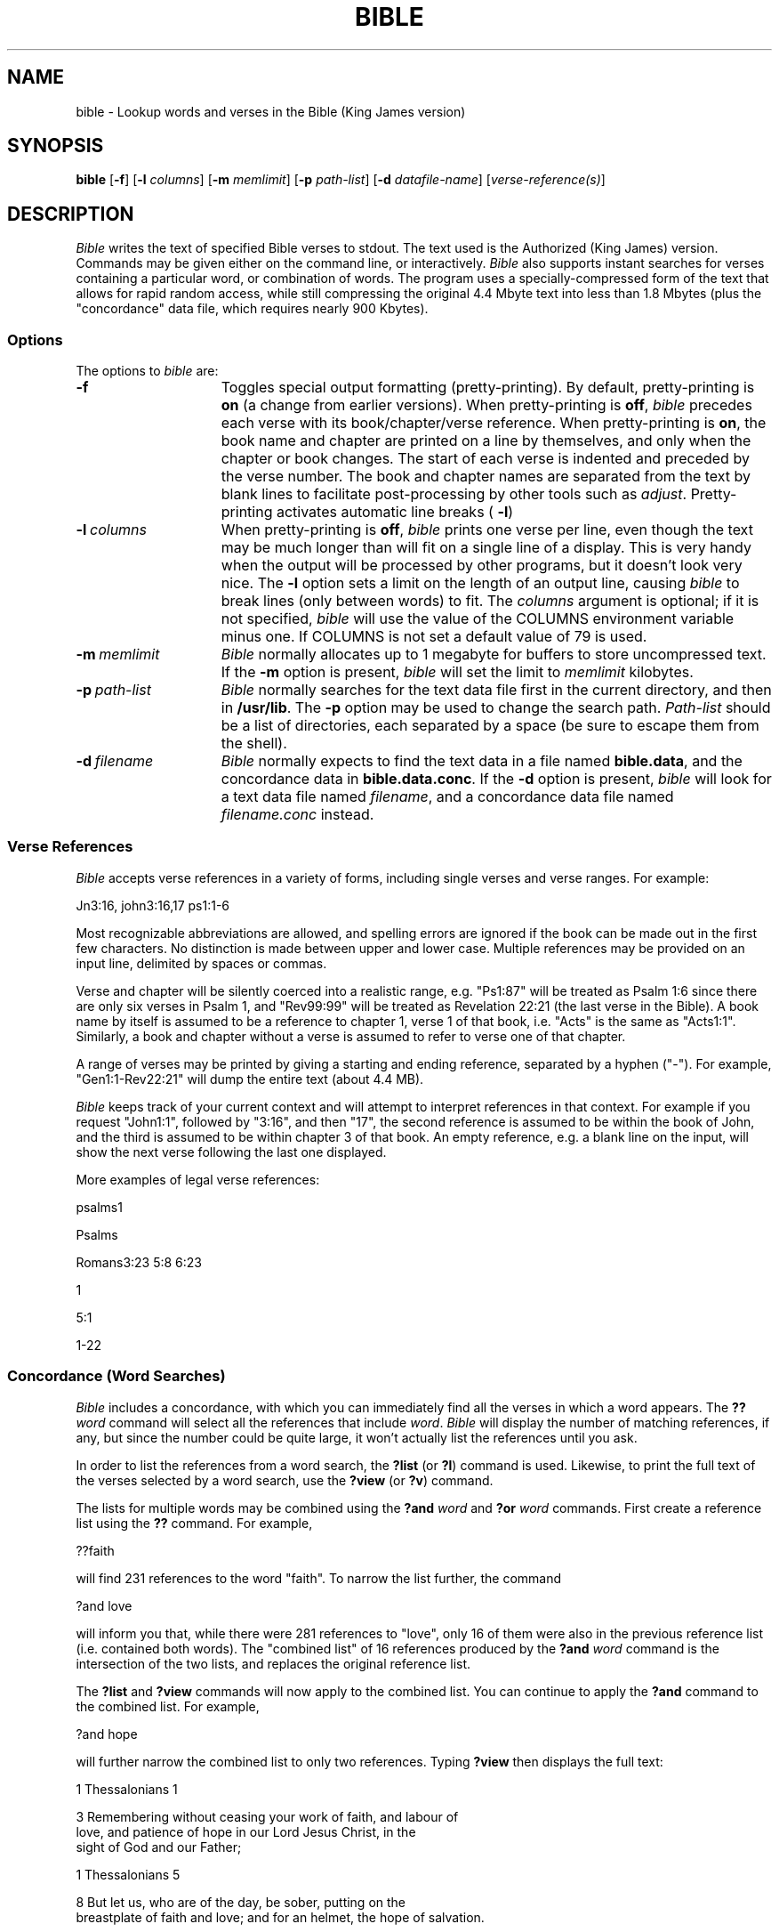 .\" @(#)$Header: /home/matthew/cvs/bible-kjv-4.10/bible.1,v 2.2 2005/01/22 19:15:02 matthew Exp $
.\"
.\" This file is provided for unrestricted use provided that this
.\" legend is included on all tape media and as a part of the
.\" software program in whole or part.  Users may copy, modify or
.\" distribute this file at will.
.\"		-- Chip Chapin, September 4, 1989
.\"
.TH BIBLE 1 "January 8, 1993"
.SH NAME
bible \- Lookup words and verses in the Bible (King James version)
.SH SYNOPSIS
.B bible
.RB [ \-f ]
.RB [ \-l
.IR columns ]
.RB [ \-m 
.IR memlimit ]
.RB [ \-p
.IR path-list ]
.RB [ \-d
.IR datafile-name ]
.RI [ verse-reference(s) ]
.SH DESCRIPTION
.I Bible\^
writes the text of specified Bible verses to stdout.
The text used is the Authorized (King James) version.
Commands 
may be given either on the command line, or interactively.
.I Bible\^
also supports instant searches for verses containing a particular
word, or combination of words.
The program
uses a specially-compressed form of the text that allows for rapid 
random access, while still compressing the original 4.4 Mbyte text into 
less than 1.8 Mbytes 
(plus the "concordance" data file, which requires nearly 900 Kbytes).
.SS Options
The options to
.I bible\^
are:
.TP 15 "\w'\-t\ prefix\ \ 'u"
.B \-f 
Toggles special output formatting (pretty-printing).  
By default, pretty-printing is 
.B on\^
(a change from earlier versions).
When pretty-printing is
.BR off\^ ,
.I bible\^
precedes each verse with its book/chapter/verse
reference.  When pretty-printing is
.BR on\^ ,
the book name and chapter are printed on a line by themselves,
and only when the chapter or book changes.
The start of each verse is indented and preceded by the verse number.
The book and chapter names are separated from the text
by blank lines to facilitate post-processing by other tools such as
.IR adjust .
Pretty-printing activates automatic line breaks (
.BR \-l )
.TP
.BI \-l \ columns
When pretty-printing is
.BR off ,
.I bible\^
prints one verse per line, even though the text may be much longer than
will fit on a single line of a display.
This is very handy when the output will be processed by other
programs, but it doesn't look very nice.
The 
.BR \-l
option sets a limit on the length of an output line, causing
.I bible\^
to break lines (only between words) to fit.  The
.I columns
argument is optional; if it is not specified,
.I bible\^
will use the value of the COLUMNS environment variable
minus one.
If COLUMNS is not set a default value of 79 is used.
.TP
.BI \-m \ memlimit
.I Bible\^
normally allocates up to 1 megabyte for buffers to store uncompressed
text.
If the 
.B \-m
option is present,
.I bible\^
will set the limit to
.I memlimit
kilobytes.
.TP
.BI \-p \ path-list
.I Bible\^
normally searches for the text data file first in the current directory,
and then in 
.BR /usr/lib .
The 
.B \-p
option may be used to change the search path.
.I Path-list
should be a list of directories, each separated by a space (be sure
to escape them from the shell).
.TP
.BI \-d \ filename
.I Bible\^
normally expects to find the text data in a file named
.BR bible.data ,
and the concordance data in
.BR bible.data.conc .
If the
.B \-d
option is present,
.I bible\^
will look for a text data file named
.IR filename ,
and a concordance data file named
.IR filename.conc
instead.
.RE
.SS Verse References
.I Bible\^
accepts verse references in a variety of forms,
including single verses and verse ranges.
For example:

    Jn3:16, john3:16,17 ps1:1-6

Most recognizable abbreviations are allowed, and spelling errors are
ignored if the book can be made out in the first few characters.
No distinction is made between upper and lower case.
Multiple references may be provided on an input line, delimited by spaces 
or commas.
.PP
Verse and chapter will be silently coerced into a realistic range, e.g.
"Ps1:87" will be treated as Psalm 1:6 since there are only six verses in
Psalm 1, and 
"Rev99:99" will be treated as Revelation 22:21 (the last verse in the
Bible).
A book name by itself is assumed to be a reference to chapter 1, verse 1 of that
book, i.e. "Acts" is the same as "Acts1:1".
Similarly, a book and chapter without a verse is assumed to refer to verse 
one of that chapter.
.PP
A range of verses may be printed by giving a starting and ending reference, 
separated by a hyphen ("-").
For example, "Gen1:1-Rev22:21" will dump the entire text (about 4.4 MB).
.PP
.I Bible\^
keeps track of your current context and will attempt to interpret references
in that context.
For example if you request "John1:1", followed by "3:16", and then "17", 
the second reference is assumed to be within the book of John, and the third
is assumed to be within chapter 3 of that book.
An empty reference, e.g. a blank line on the input, will show the
next verse following the last one displayed.

More examples of legal verse references:

    psalms1

    Psalms

    Romans3:23 5:8 6:23

    1
    
    5:1
    
    1-22

.SS Concordance (Word Searches)
.I Bible\^
includes a concordance, with which you can immediately find all
the verses in which a word appears.  
The 
.BI ?? word
command will select all the references that include
.IR word .
.I Bible 
will display the number of matching references, if any, but since the
number could be quite large, it won't actually list the references
until you ask.
.PP
In order to list the references from a word search, the
.B ?list
(or
.BR ?l )
command is used.  Likewise, to print the full text of the verses
selected by a word search, use the
.B ?view
(or
.BR ?v )
command.
.PP
The lists for multiple words may
be combined using the 
.B ?and 
.I word
and
.B ?or
.I word
commands.  First create a reference list using the
.B ??
command.  For example,

    ??faith
    
will find 231 references to the word "faith".  To narrow the list further,
the command 

    ?and love
    
will inform you that, while there were 281 references to "love", only
16 of them were also in the previous reference list (i.e. contained
both words).
The "combined list" of 16 references produced by the
.B ?and
.I word
command is the intersection of the two lists, and replaces the
original reference list.
.PP
The 
.B ?list
and
.B ?view
commands will now apply to the combined list.  You can continue to apply
the
.B ?and
command to the combined list.  For example,

    ?and hope
    
will further narrow the combined list to only two references.  Typing
.B ?view
then displays the full text:

    1 Thessalonians 1

      3 Remembering without ceasing your work of faith, and labour of
    love, and patience of hope in our Lord Jesus Christ, in the
    sight of God and our Father;

    1 Thessalonians 5

      8 But let us, who are of the day, be sober, putting on the
    breastplate of faith and love; and for an helmet, the hope of salvation. 
.PP
The
.B ?or
.I word
command is similar to
.BR ?and ,
but it produces a combined reference list that is the union of the two
lists.  In other words, the list includes those verses in which either of
the words appears.  For example

    ??angels
    ?or angel

will find all 283 verses in wich either word is used.
.PP
By default, reference lists cover the entire Bible.
But for those times when it is useful to limit them to a particular
section of the text,
.B bible
provides the 
.B ?in
.I verse range
command.  For example

    ?in mt1:1-rev22:21

will limit future reference lists to the New Testament.  If you have a
current reference list, references that fall outside the limits will
be dropped.  Note that only a contiguous range of verses may be used.
To reset the limits so that the whole text is searched, the command is
.B ?in 
.BR all .
.SS Interactive Use
For interactive use, invoke
.I bible\^
without any verse references on the command line.  You should see a prompt
displayed:

    Bible(KJV) [Gen1:1]>

Typing
.B ?
will print a command summary.

The program accepts three types of interactive command input:
.RS
.TP 3
\(bu
Bible verse references, as described above.
.PD 0
.TP
\(bu
Concordance (word search) commands, also described above.  
These commands are: 
.BR ?? ,
.BR ?list ,
.BR ?view ,
.BR ?and ,
.BR ?or ,
and
.BR ?in .
.PD 0
.TP
\(bu
Miscellaneous program control commands:

.TP 15 "\w'\-t\ prefix\ \ 'u"
.B ?, ?h, ?help
Prints help text.
.TP
.B ?f
Toggles output formatting modes.
.TP
.BI ?w file
Begin writing program output to a file.  If file exists, output is
appended to what's there already.
.TP
.B ?w
Stop writing to a file.
.TP
.B \>, \<
Toggle the
.I direction
(forward or backward) in which 
.I bible
will move through the text when a blank line is entered.
.TP
.B \q, ?bye, ?exit, ?quit, ?q
End the program.
.RE
.PD
.SH BUGS 
References to the one-chapter books of Philemon and 3 John
are non-standard in that they require a dummy chapter number.  For
example, use Phm1:5 instead of Phm5 to get verse 5.
.PP
The possessive form
.B 's
is handled strangely by the Concordance.  The apostrophe has been
removed and the 
.B s
has been treated as if it were a separate word.  
So, for example, if you wanted to find all references to 
"refiner's" you would have to first search for "refiner" 
(using the command
.BI ?? refiner)
and then combine it with a search for "s" 
.RB ( ?and 
.IR s ).
.PP
The convention for handling partial verse specifications can be
clumsy.  A book name by itself, e.g. "Matthew" is taken as a reference to
verse 1:1 of that book.  So
.B ?in
.I matt
results in a range limit of a single verse (Mt1:1) instead of the
whole book as one might hope.  Similarly,
.B ?in
.I mt-rev
results in a range of Matthew 1:1 to Revelation 1:1, instead of extending
all the way to Revelation 22:21.
.SH FILES
/usr/lib/bible.data
.br
/usr/lib/bible.data.conc
.SH SEE ALSO
Rev3:20
.SH AUTHOR
Chip Chapin, Hewlett Packard Company (chip@cup.hp.com).
.PP
The current version uses Lempel-Ziv-Welch compression on the data file, 
though I modified the "compress" program to emit checkpoints at known intervals
to facilitate random access to the data.
I call this simple technique "windowed compression", and it could be used for
any similar application.
The data file can still be uncompressed using the standard "compress"
utility if my file header is removed.
.PP
I would like to gratefully acknowledge the contribution of the authors of the
.I compress
program, which I modified for use in the text storage component of
.IR bible .
As listed
in the 
.I compress 
sources they are:
Spencer W. Thomas,
Jim McKie,
Steve Davies,
Ken Turkowski,
James A. Woods,
Joe Orost.
.PP
Matthew Vernon <matthew@debian.org> has substantially updated a the
code of this package. His alterations are made available under the
terms of the GNU General Public Licence, version 2 or later, as
published by the Free Software Foundation.





